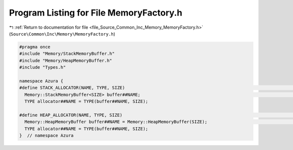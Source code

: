 
.. _program_listing_file_Source_Common_Inc_Memory_MemoryFactory.h:

Program Listing for File MemoryFactory.h
========================================

|exhale_lsh| :ref:`Return to documentation for file <file_Source_Common_Inc_Memory_MemoryFactory.h>` (``Source\Common\Inc\Memory\MemoryFactory.h``)

.. |exhale_lsh| unicode:: U+021B0 .. UPWARDS ARROW WITH TIP LEFTWARDS

.. code-block:: cpp

   #pragma once
   #include "Memory/StackMemoryBuffer.h"
   #include "Memory/HeapMemoryBuffer.h"
   #include "Types.h"
   
   namespace Azura {
   #define STACK_ALLOCATOR(NAME, TYPE, SIZE)                                                                              \
     Memory::StackMemoryBuffer<SIZE> buffer##NAME;                                                                        \
     TYPE allocator##NAME = TYPE(buffer##NAME, SIZE);
   
   #define HEAP_ALLOCATOR(NAME, TYPE, SIZE)                                                                              \
     Memory::HeapMemoryBuffer buffer##NAME = Memory::HeapMemoryBuffer(SIZE);                                                     \
     TYPE allocator##NAME = TYPE(buffer##NAME, SIZE);
   }  // namespace Azura
